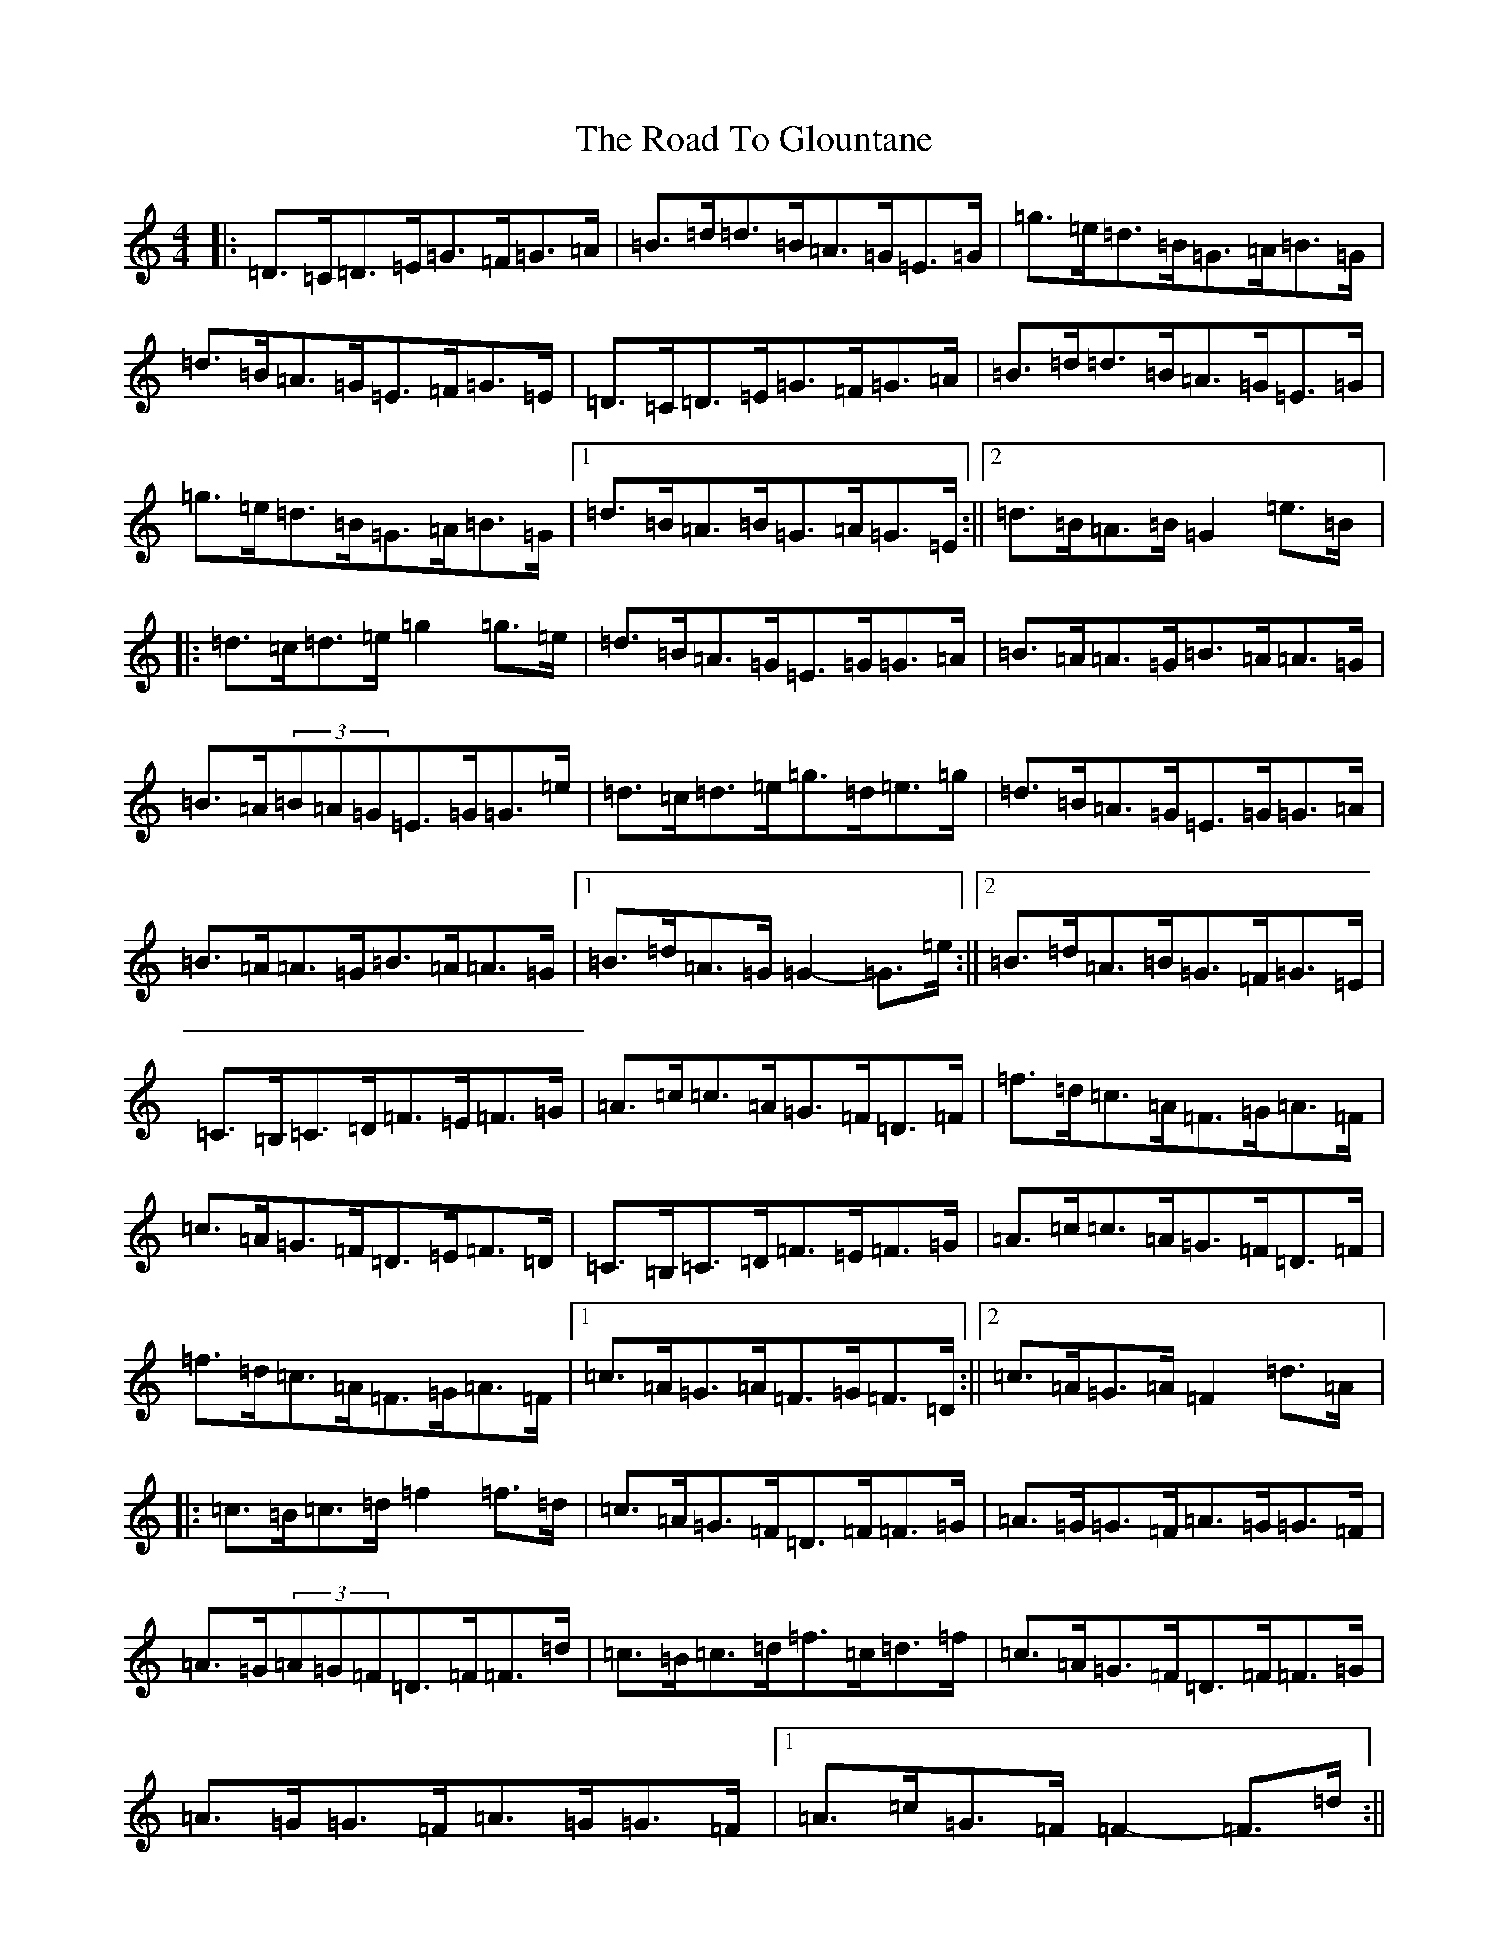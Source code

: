X: 18265
T: Road To Glountane, The
S: https://thesession.org/tunes/1615#setting15035
Z: D Major
R: barndance
M:4/4
L:1/8
K: C Major
|:=D>=C=D>=E=G>=F=G>=A|=B>=d=d>=B=A>=G=E>=G|=g>=e=d>=B=G>=A=B>=G|=d>=B=A>=G=E>=F=G>=E|=D>=C=D>=E=G>=F=G>=A|=B>=d=d>=B=A>=G=E>=G|=g>=e=d>=B=G>=A=B>=G|1=d>=B=A>=B=G>=A=G>=E:||2=d>=B=A>=B=G2=e>=B|:=d>=c=d>=e=g2=g>=e|=d>=B=A>=G=E>=G=G>=A|=B>=A=A>=G=B>=A=A>=G|=B>=A(3=B=A=G=E>=G=G>=e|=d>=c=d>=e=g>=d=e>=g|=d>=B=A>=G=E>=G=G>=A|=B>=A=A>=G=B>=A=A>=G|1=B>=d=A>=G=G2-=G>=e:||2=B>=d=A>=B=G>=F=G>=E|=C>=B,=C>=D=F>=E=F>=G|=A>=c=c>=A=G>=F=D>=F|=f>=d=c>=A=F>=G=A>=F|=c>=A=G>=F=D>=E=F>=D|=C>=B,=C>=D=F>=E=F>=G|=A>=c=c>=A=G>=F=D>=F|=f>=d=c>=A=F>=G=A>=F|1=c>=A=G>=A=F>=G=F>=D:||2=c>=A=G>=A=F2=d>=A|:=c>=B=c>=d=f2=f>=d|=c>=A=G>=F=D>=F=F>=G|=A>=G=G>=F=A>=G=G>=F|=A>=G(3=A=G=F=D>=F=F>=d|=c>=B=c>=d=f>=c=d>=f|=c>=A=G>=F=D>=F=F>=G|=A>=G=G>=F=A>=G=G>=F|1=A>=c=G>=F=F2-=F>=d:||2=A>=c=G>=A=F>=E=F>=D|2=D>=C=D>=E=G>=F=G>=A|=B>=d=d>=B=A>=G=E>=G|=g>=e=d>=B=G>=A=B>=G|=d>=B=A>=B=G4|2=C>=B,=C>=D=F>=E=F>=G|=A>=c=c>=A=G>=F=D>=F|=f>=d=c>=A=F>=G=A>=F|=c>=A=G>=A=F4|